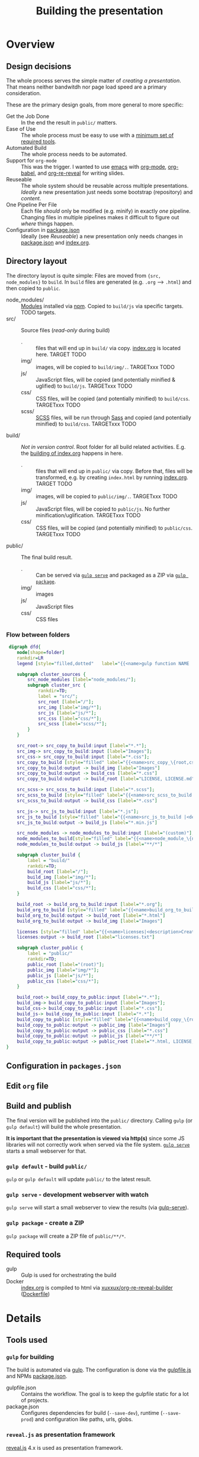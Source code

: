 #+TITLE: Building the presentation
#+OPTIONS: ^:nil

* Overview
** Design decisions
The whole process serves the simple matter of /creating a presentation/. That means neither bandwitdh nor page load speed are a primary consideration.

These are the primary design goals, from more general to more specific:
- Get the Job Done :: In the end the result in =public/= matters.
- Ease of Use :: The whole process must be easy to use with a [[id:6dd3eadc-eb0c-474a-964a-b5d8e3298390][minimum set of required tools]].
- Automated Build :: The whole process needs to be automated.
- Support for =org-mode= :: This was the trigger. I wanted to use [[https://www.gnu.org/software/emacs/][emacs]] with [[https://orgmode.org/][org-mode]], [[https://orgmode.org/worg/org-contrib/babel/][org-babel]], and [[https://gitlab.com/oer/org-re-reveal][org-re-reveal]] for writing slides.
- Reuseable :: The whole system should be reusable across multiple presentations. /Ideally/ a new presentation just needs some bootstrap (repository) and /content/.
- One Pipeline Per File :: Each file /should/ only be modified (e.g. minify) in exactly /one/ pipeline. Changing files in multiple pipelines makes it difficult to figure out /where/ things happen.
- Configuration in [[file:../package.json][package.json]] :: Ideally (see /Reuseable/) a new presentation only needs changes in [[file:../package.json][package.json]] and [[file:../src/index.org][index.org]].
** Directory layout
The directory layout is quite simple: Files are moved from ={src, node_modules}= to =build=. In =build= files are generated (e.g. =.org= --> =.html=) and then copied to =public=.

- node_modules/ :: [[file:../package.json][Modules]] installed via [[https://www.npmjs.com/][npm]]. Copied to =build/js= via specific targets. TODO targets.
- src/ :: Source files (/read-only/ during build)
  + . :: files that will end up in =build/= via copy. [[file:../src/index.org][index.org]] is located here. TARGET TODO
  + img/ :: images, will be copied to =build/img/.=. TARGETxxx TODO
  + js/ :: JavaScript files, will be copied (and potentially minified & uglified) to =build/js=. TARGETxxx TODO
  + css/ :: CSS files, will be copied (and potentially minified) to =build/css=. TARGETxxx TODO
  + scss/ :: [[https://sass-lang.com/documentation/syntax][SCSS]] files, will be run through [[https://sass-lang.com/][Sass]] and copied (and potentially minified) to =build/css=. TARGETxxx TODO
- build/ :: /Not in version control/. Root folder for all build related activities. E.g. the [[id:2b7f9a55-6c27-416f-afd4-21e6e1f80ca5][building of index.org]] happens in here.
  + . :: files that will end up in =public/= via copy. Before that, files will be transformed, e.g. by creating =index.html= by running [[file:../src/index.org][index.org]]. TARGET TODO
  + img/ :: images, will be copied to =public/img/.=. TARGETxxx TODO
  + js/ :: JavaScript files, will be copied to =public/js=. No further minification/uglification. TARGETxxx TODO
  + css/ :: CSS files, will be copied (and potentially minified) to =public/css=. TARGETxxx TODO
- public/ :: The final build result.
  + . :: Can be served via [[id:8879b480-5de7-4984-978a-0645337d26b4][=gulp serve=]] and packaged as a ZIP via  [[id:4ab8166f-97e4-433c-ab2e-b4ca7f39e950][=gulp package=]].
  + img/ :: images
  + js/ :: JavaScript files
  + css/ :: CSS files
*** Flow between folders
#+begin_src dot :file img/flow-between-folders.png :cmdline -Tpng -Kdot
 digraph dfd{
    node[shape=folder]
    rankdir=LR
    legend [style="filled,dotted"   label="{{<name>gulp function NAME |<description>DESCRIPTION}|{<input> input|<output> output}}" shape=Mrecord];

    subgraph cluster_sources {
        src_node_modules [label="node_modules/"];
        subgraph cluster_src {
            rankdir=TD;
            label = "src/";
            src_root [label="/"];
            src_img [label="img/*"];
            src_js [label="js/*"];
            src_css [label="css/*"];
            src_scss [label="scss/*"];
        }
    }

    src_root-> src_copy_to_build:input [label="*.*"];
    src_img-> src_copy_to_build:input [label="Images"];
    src_css-> src_copy_to_build:input [label="*.css"];
    src_copy_to_build [style="filled" label="{{<name>src_copy_\{root,css,img\}_to_build |<description>Copy files from src to build.}|{<input> input|<output> output}}" shape=Mrecord];
    src_copy_to_build:output -> build_img [label="Images"]
    src_copy_to_build:output -> build_css [label="*.css"]
    src_copy_to_build:output -> build_root [label="LICENSE, LICENSE.md"]

    src_scss-> src_scss_to_build:input [label="*.scss"];
    src_scss_to_build [style="filled" label="{{<name>src_scss_to_build |<description>Compile SCSS stylesheets.}|{<input> input|<output> output}}" shape=Mrecord];
    src_scss_to_build:output -> build_css [label="*.css"]

    src_js-> src_js_to_build:input [label="*.js"];
    src_js_to_build [style="filled" label="{{<name>src_js_to_build |<description>Minify js files to build.}|{<input> input|<output> output}}" shape=Mrecord];
    src_js_to_build:output -> build_js [label="*.min.js"]

    src_node_modules -> node_modules_to_build:input [label="(custom)"];
    node_modules_to_build[style="filled" label="{{<name>node_module_\{name\}_to_build|<description>Copy several nodejs modules.\nThese often need custom rules.}|{<input> input|<output> output}}" shape=Mrecord];
    node_modules_to_build:output -> build_js [label="**/*"]

    subgraph cluster_build {
        label = "build/"
        rankdir=TD;
        build_root [label="/"];
        build_img [label="img/*"];
        build_js [label="js/*"];
        build_css [label="css/*"];
    }

    build_root -> build_org_to_build:input [label="*.org"];
    build_org_to_build [style="filled" label="{{<name>build_org_to_build|<description>Build .org files via Docker.}|{<input> input|<output> output}}" shape=Mrecord];
    build_org_to_build:output -> build_root [label="*.html"]
    build_org_to_build:output -> build_img [label="Images"]

    licenses [style="filled" label="{{<name>licenses|<description>Create the list of all licenses from packages.json (--save-to-prod).}|{<input> input|<output> output}}" shape=Mrecord];
    licenses:output -> build_root [label="licenses.txt"]

    subgraph cluster_public {
        label = "public/"
        rankdir=TD;
        public_root [label="(root)"];
        public_img [label="img/*"];
        public_js [label="js/*"];
        public_css [label="css/*"];
    }

    build_root-> build_copy_to_public:input [label="*.*"];
    build_img-> build_copy_to_public:input [label="Images"];
    build_css-> build_copy_to_public:input [label="*.css"];
    build_js-> build_copy_to_public:input [label="*.*"];
    build_copy_to_public [style="filled" label="{{<name>build_copy_\{root,css,img,js\}_to_public |<description>Copy files from build to public.\nNo filtering in js/ due to included node_modules.}|{<input> input|<output> output}}" shape=Mrecord];
    build_copy_to_public:output -> public_img [label="Images"]
    build_copy_to_public:output -> public_css [label="*.css"]
    build_copy_to_public:output -> public_js [label="**/*"]
    build_copy_to_public:output -> public_root [label="*.html, LICENSE, LICENSE.md, licenses.txt"]
}
#+end_src

#+RESULTS:
[[file:img/flow-between-folders.png]]
** Configuration in =packages.json=

** Edit =org= file
:PROPERTIES:
:ID:       7bb6442d-00e0-4ee1-8838-469d1d47f7e6
:END:
** Build and publish
:PROPERTIES:
:ID:       2b7f9a55-6c27-416f-afd4-21e6e1f80ca5
:END:
The final version will be published into the =public/= directory. Calling =gulp= (or =gulp default=) will build the whole presentation.

*It is important that the presentation is viewed via http(s)* since some JS libraries will not correctly work when served via the file system. [[id:8879b480-5de7-4984-978a-0645337d26b4][=gulp serve=]] starts a small webserver for that.
*** =gulp default= - build =public/=
=gulp= or =gulp default= will update =public/= to the latest result.
*** =gulp serve= - development webserver with watch
:PROPERTIES:
:ID:       8879b480-5de7-4984-978a-0645337d26b4
:END:
=gulp serve= will start a small webserver to view the results (via [[https://www.npmjs.com/package/gulp-serve][gulp-serve]]).
*** =gulp package= - create a ZIP
:PROPERTIES:
:ID:       4ab8166f-97e4-433c-ab2e-b4ca7f39e950
:END:
=gulp package= will create a ZIP file of =public/**/*=.
** Required tools
:PROPERTIES:
:ID:       6dd3eadc-eb0c-474a-964a-b5d8e3298390
:END:
- gulp :: Gulp is used for orchestrating the build
- Docker :: [[file:../src/index.org][index.org]] is compiled to html via [[https://hub.docker.com/repository/docker/xuxxux/org-re-reveal-builder][xuxxux/org-re-reveal-builder]] ([[file:../docker/Dockerfile][Dockerfile]])
* Details
** Tools used
*** =gulp= for building
The build is automated via [[https://gulpjs.com/docs/en/getting-started/quick-start/][gulp]]. The configuration is done via the [[file:../gulpfile.js][gulpfile.js]] and  NPMs [[file:../package.json][package.json]].

- gulpfile.json :: Contains the workflow. The goal is to keep the gulpfile static for a lot of projects.
- package.json :: Configures dependencies for build (=--save-dev=), runtime (=--save-prod=) and configuration like paths, urls, globs.
*** =reveal.js= as presentation framework
[[https://revealjs.com/][reveal.js]] 4.x is used as presentation framework.
*** =emacs= with =org-mode=, =org-babel=, =org-re-reveal= for writing/exporting

*** =Docker= for transforming =org= to =html=
** Build targets
* Building this document
[[file:BUILD.md][BUILD.md]] is generated by exporting [[file:BUILD.org][BUILD.org]] via =C-c C-e g g= (via =org-gfm-export-to-markdown= from [[https://github.com/larstvei/ox-gfm][ox-:fm]]).
* Building =gulpfile.js=
:PROPERTIES:
:header-args:javascript:    :tangle example.js :comments no :noweb yes
:ID:       e5d9a67c-cd18-455c-9c7b-1c04b114acfb
:END:

#+NAME: js-jq
#+begin_src sh :tangle no :exports none :var q=".author" :var prefix="// package.json :: " :results output
(
    echo -n "${q} :="
    jq "${q}" ../package.json
) | sed -e "s!^!${prefix}!"
#+end_src

#+NAME: jq
#+begin_src sh :tangle no :exports none :var q=".author" :results output :wrap example json
    echo "// jq \"${q}\" package.json"
    jq "${q}" ../package.json
#+end_src

#+CALL: jq(q=".author")

#+begin_src javascript :exports none
// This file is automatically generated by tangling doc/BUILD.org
<<js-jq(q=".author", prefix="// ")>>
#+end_src

=gulpfile.js= is generated by /tangling/ [[file:BUILD.org]] via [[https://orgmode.org/manual/Extracting-Source-Code.html][org-babel]]. The export is triggered by calling =org-babel-tangle= (=C-c C-v C-t=).
** Red Tape
:PROPERTIES:
:ID:       fb0c7346-3891-4ee0-b242-74d26997352b
:END:

Red tape to set up =gulp=.
*** Make package.json available
:PROPERTIES:
:ID:       3c5736be-c658-4eb5-a096-6e8bd4a0248e
:END:
#+begin_src javascript
const pkg = require('./package.json')
#+end_src
*** Setup plugins for gulpfile
:PROPERTIES:
:ID:       835f0936-033b-44c4-b21f-473e535a9172
:END:
Most plugins are scoped under =$= to (a) make clear what is provided by a plugin and (b) prepare for automatically generating =$= from =package.json=.

#+begin_src javascript
const { series, parallel } = require('gulp');

const $ = {
    if : require('gulp-if'),
    newer : require('gulp-newer'),
    filter : require('gulp-filter'),
    rename : require('gulp-rename')

    path : require('path')
    glob : require('glob')
    yargs : require('yargs')
    colors : require('colors')

    // Testing
    qunit : require('node-qunit-puppeteer')

    {rollup} : require('rollup')
    {terser} : require('rollup-plugin-terser')
    babel : require('@rollup/plugin-babel').default
    commonjs : require('@rollup/plugin-commonjs')
    resolve : require('@rollup/plugin-node-resolve').default

    tap : require('gulp-tap')
    zip : require('gulp-zip')
    sass : require('gulp-sass')
    header : require('gulp-header')
    eslint : require('gulp-eslint')
    minify : require('gulp-clean-css')
    connect : require('gulp-connect')
    autoprefixer : require('gulp-autoprefixer')
    merge : require('merge-stream')
    Vinyl : require('vinyl')
    shell : require('gulp-shell')
    fs   : require('fs');
}
#+end_src

*** Configure Plugins
:PROPERTIES:
:ID:       846e5594-5dfd-424e-ae7a-753783b7d3d9
:END:
Default values for the server started by [[id:5956f2e3-b139-435c-894c-3baba0608b50][watch]]:

#+begin_src javascript
const root = yargs.argv.root || pkg.paths.dist.base
const port = yargs.argv.port || 8000
#+end_src

Banner prefixed to my scripts:
#+begin_src javascript
const banner = `/*!
 * ${pkg.name}  ${pkg.version}
 * ${pkg.homepage}
 * ${pkg.license}
 *
 * ${pkg.copyright} ${pkg.author.name}, ${pkg.author.web}
*/\n`
#+end_src

Prevent warnings from opening too many test pages:

#+begin_src javascript
process.setMaxListeners(20)
#+end_src

** Custom Functions
** Exposed Commands
*** watch
:PROPERTIES:
:ID:       5956f2e3-b139-435c-894c-3baba0608b50
:END:
